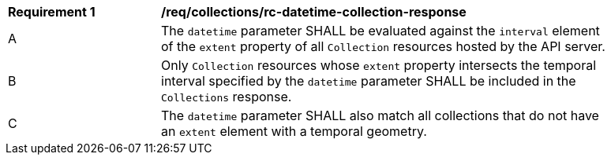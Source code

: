 [[req_collections_rc-datetime-collection-response]]
[width="90%",cols="2,6a"]
|===
^|*Requirement {counter:req-id}* |*/req/collections/rc-datetime-collection-response* 
^|A|The `datetime` parameter SHALL be evaluated against the `interval` element of the `extent` property of all `Collection` resources hosted by the API server.
^|B|Only `Collection` resources whose `extent` property intersects the temporal interval specified by the `datetime` parameter SHALL be included in the `Collections` response.
^|C|The `datetime` parameter SHALL also match all collections that do not have an `extent` element with a temporal geometry.
|===
